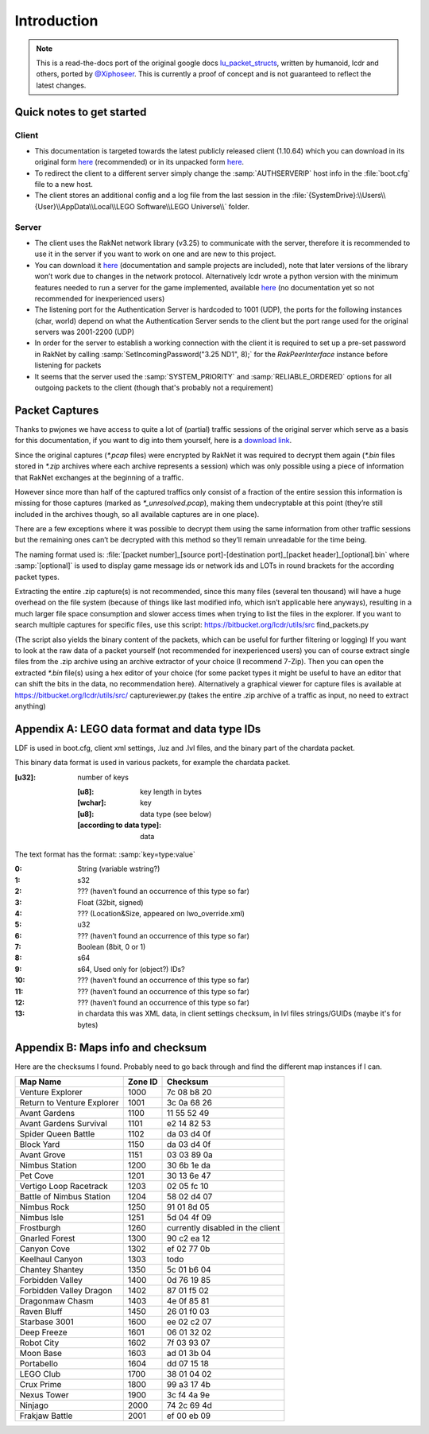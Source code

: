 Introduction
============

.. note ::
	This is a read-the-docs port of the original google docs `lu_packet_structs <https://docs.google.com/document/d/1v9GB1gNwO0C81Rhd4imbaLN7z-R0zpK5sYJMbxPP3Kc>`_, written by humanoid, lcdr and others, ported by `@Xiphoseer <https://twitter.com/Xiphoseer>`_. This is currently a proof of concept and is not guaranteed to reflect the latest changes.

Quick notes to get started
--------------------------

Client
^^^^^^

* This documentation is targeted towards the latest publicly released client (1.10.64) which you can download in its original form `here <https://mega.nz/#!zpQyzAyA!az8Omzz-mH-03nOT1-H5jpjm75x2ZyDAv9BikCUHxG8>`_ (recommended) or in its unpacked form `here <https://mega.nz/#!zhRzBa4C!B5eY94-6vYmjJYqXkDXDM5hiqkPhZ7yb9ShCHG3Lgo8>`_.
* To redirect the client to a different server simply change the :samp:`AUTHSERVERIP` host info in the :file:`boot.cfg` file to a new host.
* The client stores an additional config and a log file from the last session in the :file:`{SystemDrive}:\\Users\\{User}\\AppData\\Local\\LEGO Software\\LEGO Universe\\` folder.

Server
^^^^^^

* The client uses the RakNet network library (v3.25) to communicate with the server, therefore it is recommended to use it in the server if you want to work on one and are new to this project.
* You can download it `here <http://www.raknet.com/raknet/downloads/RakNet-3.25.zip>`_ (documentation and sample projects are included), note that later versions of the library won’t work due to changes in the network protocol. Alternatively lcdr wrote a python version with the minimum features needed to run a server for the game implemented, available `here <https://bitbucket.org/lcdr/pyraknet>`_ (no documentation yet so not recommended for inexperienced users)
* The listening port for the Authentication Server is hardcoded to 1001 (UDP), the ports for the following instances (char, world) depend on what the Authentication Server sends to the client but the port range used for the original servers was 2001-2200 (UDP)
* In order for the server to establish a working connection with the client it is required to set up a pre-set password in RakNet by calling :samp:`SetIncomingPassword("3.25 ND1", 8);` for the `RakPeerInterface` instance before listening for packets
* It seems that the server used the :samp:`SYSTEM_PRIORITY` and :samp:`RELIABLE_ORDERED` options for all outgoing packets to the client (though that's probably not a requirement)

Packet Captures
---------------

Thanks to pwjones we have access to quite a lot of (partial) traffic sessions of the original server which serve as a basis for this documentation, if you want to dig into them yourself, here is a `download link <https://mega.co.nz/#F!yxIyxCpR!rNJ5Uub4RJNL8c6ZgM-Q0w>`_.

Since the original captures (`*.pcap` files) were encrypted by RakNet it was required to decrypt them again (`*.bin` files stored in `*.zip` archives where each archive represents a session) which was only possible using a piece of information that RakNet exchanges at the beginning of a traffic.

However since more than half of the captured traffics only consist of a fraction of the entire session this information is missing for those captures (marked as `*_unresolved.pcap`), making them undecryptable at this point (they’re still included in the archives though, so all available captures are in one place).

There are a few exceptions where it was possible to decrypt them using the same information from other traffic sessions but the remaining ones can’t be decrypted with this method so they’ll remain unreadable for the time being.

The naming format used is:
:file:`[packet number]_[source port]-[destination port]_[packet header]_[optional].bin`
where :samp:`[optional]` is used to display game message ids or network ids and LOTs in round brackets for the according packet types.

Extracting the entire .zip capture(s) is not recommended, since this many files (several ten thousand) will have a huge overhead on the file system (because of things like last modified info, which isn’t applicable here anyways), resulting in a much larger file space consumption and slower access times when trying to list the files in the explorer.
If you want to search multiple captures for specific files, use this script: https://bitbucket.org/lcdr/utils/src find_packets.py

(The script also yields the binary content of the packets, which can be useful for further filtering or logging)
If you want to look at the raw data of a packet yourself (not recommended for inexperienced users) you can of course extract single files from the .zip archive using an archive extractor of your choice (I recommend 7-Zip).
Then you can open the extracted `*.bin` file(s) using a hex editor of your choice (for some packet types it might be useful to have an editor that can shift the bits in the data, no recommendation here).
Alternatively a graphical viewer for capture files is available at https://bitbucket.org/lcdr/utils/src/ captureviewer.py (takes the entire .zip archive of a traffic as input, no need to extract anything)


Appendix A: LEGO data format and data type IDs
----------------------------------------------

LDF is used in boot.cfg, client xml settings, .luz and .lvl files, and the binary part of the chardata packet.

This binary data format is used in various packets, for example the chardata packet.

:[u32]: number of keys

	:[u8]: key length in bytes
	:[wchar]: key
	:[u8]: data type (see below)
	:[according to data type]: data

The text format has the format: :samp:`key=type:value`

:0:   String (variable wstring?)
:1:   s32
:2:   ??? (haven’t found an occurrence of this type so far)
:3:   Float (32bit, signed)
:4:   ??? (Location&Size, appeared on lwo_override.xml)
:5:   u32
:6:   ??? (haven’t found an occurrence of this type so far)
:7:   Boolean (8bit, 0 or 1)
:8:   s64
:9:   s64, Used only for (object?) IDs?
:10:  ??? (haven’t found an occurrence of this type so far)
:11:  ??? (haven’t found an occurrence of this type so far)
:12:  ??? (haven’t found an occurrence of this type so far)
:13:  in chardata this was XML data, in client settings checksum, in lvl files strings/GUIDs (maybe it's for bytes)

Appendix B: Maps info and checksum
----------------------------------

Here are the checksums I found.  Probably need to go back through and find the different map instances if I can.

==========================  ==========  ==================================
Map Name                    Zone ID     Checksum
==========================  ==========  ==================================
Venture Explorer            1000        7c 08 b8 20
Return to Venture Explorer  1001        3c 0a 68 26
Avant Gardens               1100        11 55 52 49
Avant Gardens Survival      1101        e2 14 82 53
Spider Queen Battle         1102        da 03 d4 0f
Block Yard                  1150        da 03 d4 0f
Avant Grove                 1151        03 03 89 0a
Nimbus Station              1200        30 6b 1e da
Pet Cove                    1201        30 13 6e 47
Vertigo Loop Racetrack      1203        02 05 fc 10
Battle of Nimbus Station    1204        58 02 d4 07
Nimbus Rock                 1250        91 01 8d 05
Nimbus Isle                 1251        5d 04 4f 09
Frostburgh                  1260        currently disabled in the client
Gnarled Forest              1300        90 c2 ea 12
Canyon Cove                 1302        ef 02 77 0b
Keelhaul Canyon             1303        todo
Chantey Shantey             1350        5c 01 b6 04
Forbidden Valley            1400        0d 76 19 85
Forbidden Valley Dragon     1402        87 01 f5 02
Dragonmaw Chasm             1403        4e 0f 85 81
Raven Bluff                 1450        26 01 f0 03
Starbase 3001               1600        ee 02 c2 07
Deep Freeze                 1601        06 01 32 02
Robot City                  1602        7f 03 93 07
Moon Base                   1603        ad 01 3b 04
Portabello                  1604        dd 07 15 18
LEGO Club                   1700        38 01 04 02
Crux Prime                  1800        99 a3 17 4b
Nexus Tower                 1900        3c f4 4a 9e
Ninjago                     2000        74 2c 69 4d
Frakjaw Battle              2001        ef 00 eb 09
==========================  ==========  ==================================
